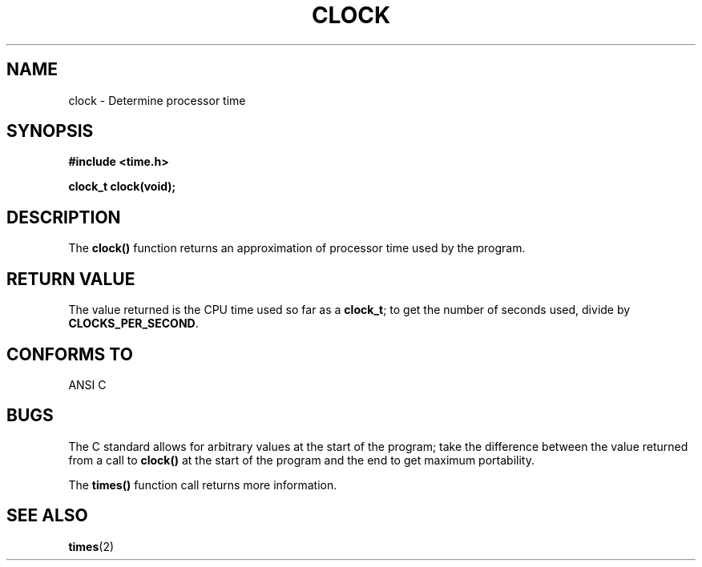 .\" (c) 1993 by Thomas Koenig (ig25@rz.uni-karlsruhe.de)
.\" This file can be distributed under the terms of the GNU General Public
.\" License.
.\" Modified Sat Jul 24 21:27:01 1993 by Rik Faith (faith@cs.unc.edu)
.TH CLOCK 3  "April 21, 1993" "GNU" "Linux Programmer's Manual"
.SH NAME
clock \- Determine processor time
.SH SYNOPSIS
.nf
.B #include <time.h>
.sp
.B clock_t clock(void);
.fi
.SH DESCRIPTION
The
.B clock()
function returns an approximation of processor time used by the program.
.SH "RETURN VALUE"
The value returned is the CPU time used so far as a
.BR clock_t ;
to get the number of seconds used, divide by
.BR CLOCKS_PER_SECOND .
.SH "CONFORMS TO"
ANSI C
.SH "BUGS"
The C standard allows for arbitrary values at the start of the program; take
the difference between the value returned from a call to
.B clock()
at the start of the program and the end to get maximum portability.
.PP
The
.B times()
function call returns more information.
.SH SEE ALSO
.BR times (2)
